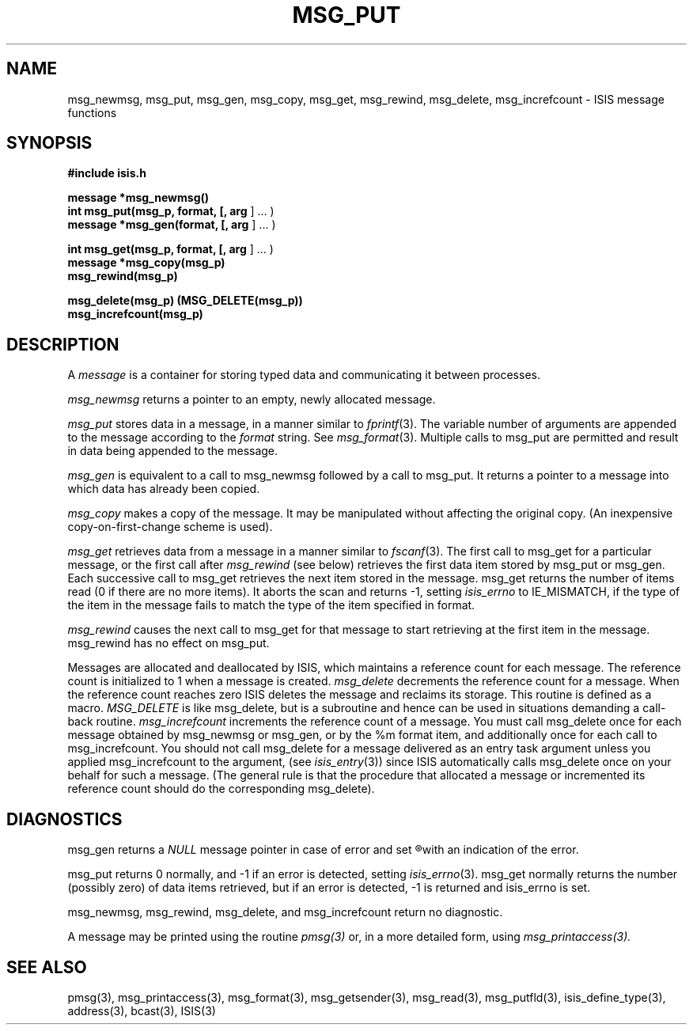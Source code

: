 .TH MSG_PUT 3  "1 February 1986" ISIS "ISIS LIBRARY FUNCTIONS"
.SH NAME
msg_newmsg, msg_put, msg_gen, msg_copy, msg_get, msg_rewind, msg_delete, msg_increfcount \- ISIS message functions
.SH SYNOPSIS
.B #include "isis.h"
.PP
.B message *msg_newmsg()
.br
.B int msg_put(msg_p, format, [, arg 
] ... )
.br
.B message *msg_gen(format, [, arg 
] ... )
.PP
.B int msg_get(msg_p, format, [, arg 
] ... )
.br
.B message *msg_copy(msg_p)
.br
.B msg_rewind(msg_p)
.PP
.B msg_delete(msg_p) (MSG_DELETE(msg_p))
.br
.B msg_increfcount(msg_p)

.SH DESCRIPTION
A 
.I message
is a container for storing typed data and communicating
it between processes. 

.I msg_newmsg 
returns a pointer to an empty, newly allocated message.

.I msg_put
stores data in a message, in a manner similar to
.IR fprintf (3).
The variable number of arguments are appended to the message
according to the
.I format
string. See 
.IR msg_format (3).
Multiple calls to msg_put are permitted and 
result in data being appended to the message.

.I msg_gen
is equivalent to a call to msg_newmsg followed
by a call to msg_put.
It returns a pointer to a message into which data has already been copied.

.I msg_copy
makes a copy of the message.  It may be
manipulated without affecting the original copy.
(An inexpensive copy-on-first-change scheme is used).

.I msg_get
retrieves data from a message in a manner similar to
.IR fscanf (3).
The first call to msg_get for a particular message, or the first call 
after 
.I msg_rewind
(see below) retrieves the first data item stored
by msg_put or msg_gen.
Each successive call to msg_get retrieves the next item stored in the
message.
msg_get returns the number of items read (0 if there are no more items).
It aborts the scan and returns -1, setting 
.I isis_errno 
to IE_MISMATCH, if the type of the item in the message
fails to match the type of the item specified in format.

.I msg_rewind
causes the next call to msg_get for that message
to start retrieving at the first item in the message.
msg_rewind has no effect on msg_put.

Messages are allocated and deallocated by ISIS, 
which maintains a reference count for each message.
The reference count is initialized to 1 when a message is created.
.I msg_delete
decrements the reference count for a message.
When the reference count reaches zero ISIS deletes the message
and reclaims its storage.
This routine is defined as a macro.
.I MSG_DELETE
is like msg_delete, but is a subroutine and hence can
be used in situations demanding a call-back routine.
.I msg_increfcount
increments the reference count of a message.
You must call msg_delete once for each message obtained by
msg_newmsg or msg_gen, or by the %m format item, 
and additionally once for each
call to msg_increfcount.
You should not call msg_delete for a message delivered as an entry
task argument unless you applied msg_increfcount to the argument, (see
.IR isis_entry (3))
since ISIS automatically calls msg_delete once on your behalf for
such a message.
(The general rule is that the procedure that
allocated a message or incremented its reference count should 
do the corresponding msg_delete).


.SH DIAGNOSTICS

msg_gen returns a 
.I NULL 
message pointer in case of error and set
.R isis_errno (3)
with an indication of the error.

msg_put returns 0 normally, and -1 if an error is detected, 
setting
.IR isis_errno (3).
msg_get normally returns the number (possibly zero) of data items retrieved,
but if an error is detected, -1 is returned and isis_errno is set.

msg_newmsg, msg_rewind, msg_delete, and msg_increfcount return no diagnostic.

A message may be printed using the routine 
.IR pmsg(3)
or, in a more detailed form, using
.IR msg_printaccess(3).

.SH "SEE ALSO"
pmsg(3), msg_printaccess(3),
msg_format(3),
msg_getsender(3), 
msg_read(3), 
msg_putfld(3),
isis_define_type(3),
address(3), bcast(3),
ISIS(3)
